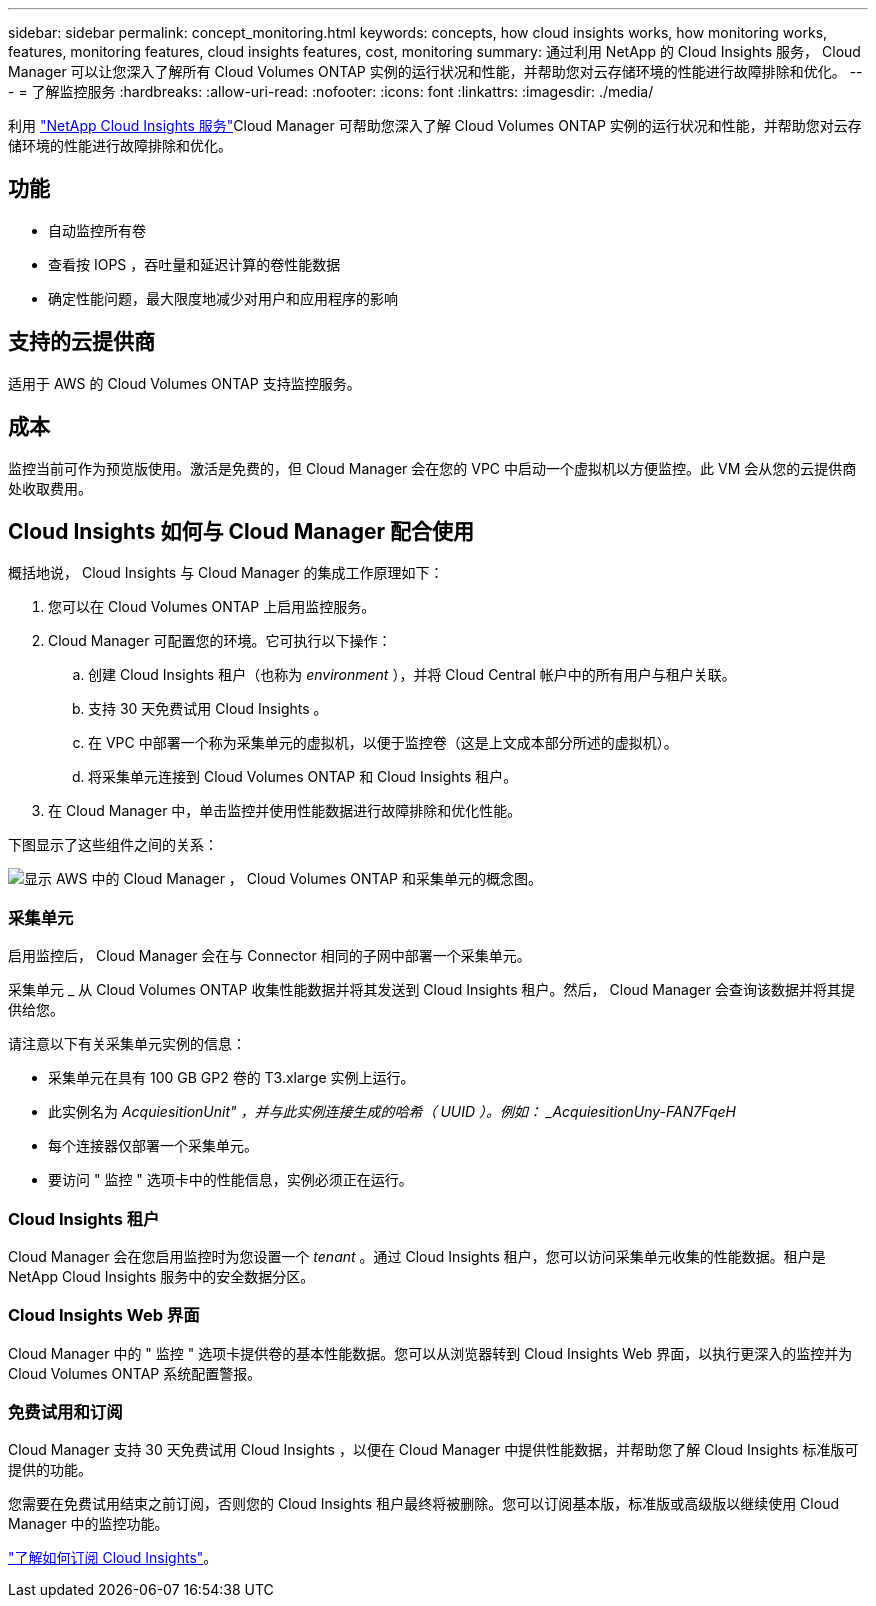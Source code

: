 ---
sidebar: sidebar 
permalink: concept_monitoring.html 
keywords: concepts, how cloud insights works, how monitoring works, features, monitoring features, cloud insights features, cost, monitoring 
summary: 通过利用 NetApp 的 Cloud Insights 服务， Cloud Manager 可以让您深入了解所有 Cloud Volumes ONTAP 实例的运行状况和性能，并帮助您对云存储环境的性能进行故障排除和优化。 
---
= 了解监控服务
:hardbreaks:
:allow-uri-read: 
:nofooter: 
:icons: font
:linkattrs: 
:imagesdir: ./media/


[role="lead"]
利用 https://cloud.netapp.com/cloud-insights["NetApp Cloud Insights 服务"]Cloud Manager 可帮助您深入了解 Cloud Volumes ONTAP 实例的运行状况和性能，并帮助您对云存储环境的性能进行故障排除和优化。



== 功能

* 自动监控所有卷
* 查看按 IOPS ，吞吐量和延迟计算的卷性能数据
* 确定性能问题，最大限度地减少对用户和应用程序的影响




== 支持的云提供商

适用于 AWS 的 Cloud Volumes ONTAP 支持监控服务。



== 成本

监控当前可作为预览版使用。激活是免费的，但 Cloud Manager 会在您的 VPC 中启动一个虚拟机以方便监控。此 VM 会从您的云提供商处收取费用。



== Cloud Insights 如何与 Cloud Manager 配合使用

概括地说， Cloud Insights 与 Cloud Manager 的集成工作原理如下：

. 您可以在 Cloud Volumes ONTAP 上启用监控服务。
. Cloud Manager 可配置您的环境。它可执行以下操作：
+
.. 创建 Cloud Insights 租户（也称为 _environment_ ），并将 Cloud Central 帐户中的所有用户与租户关联。
.. 支持 30 天免费试用 Cloud Insights 。
.. 在 VPC 中部署一个称为采集单元的虚拟机，以便于监控卷（这是上文成本部分所述的虚拟机）。
.. 将采集单元连接到 Cloud Volumes ONTAP 和 Cloud Insights 租户。


. 在 Cloud Manager 中，单击监控并使用性能数据进行故障排除和优化性能。


下图显示了这些组件之间的关系：

image:diagram_cloud_insights.png["显示 AWS 中的 Cloud Manager ， Cloud Volumes ONTAP 和采集单元的概念图。"]



=== 采集单元

启用监控后， Cloud Manager 会在与 Connector 相同的子网中部署一个采集单元。

采集单元 _ 从 Cloud Volumes ONTAP 收集性能数据并将其发送到 Cloud Insights 租户。然后， Cloud Manager 会查询该数据并将其提供给您。

请注意以下有关采集单元实例的信息：

* 采集单元在具有 100 GB GP2 卷的 T3.xlarge 实例上运行。
* 此实例名为 _AcquiesitionUnit" ，并与此实例连接生成的哈希（ UUID ）。例如： _AcquiesitionUny-FAN7FqeH_
* 每个连接器仅部署一个采集单元。
* 要访问 " 监控 " 选项卡中的性能信息，实例必须正在运行。




=== Cloud Insights 租户

Cloud Manager 会在您启用监控时为您设置一个 _tenant_ 。通过 Cloud Insights 租户，您可以访问采集单元收集的性能数据。租户是 NetApp Cloud Insights 服务中的安全数据分区。



=== Cloud Insights Web 界面

Cloud Manager 中的 " 监控 " 选项卡提供卷的基本性能数据。您可以从浏览器转到 Cloud Insights Web 界面，以执行更深入的监控并为 Cloud Volumes ONTAP 系统配置警报。



=== 免费试用和订阅

Cloud Manager 支持 30 天免费试用 Cloud Insights ，以便在 Cloud Manager 中提供性能数据，并帮助您了解 Cloud Insights 标准版可提供的功能。

您需要在免费试用结束之前订阅，否则您的 Cloud Insights 租户最终将被删除。您可以订阅基本版，标准版或高级版以继续使用 Cloud Manager 中的监控功能。

https://docs.netapp.com/us-en/cloudinsights/concept_subscribing_to_cloud_insights.html["了解如何订阅 Cloud Insights"^]。

